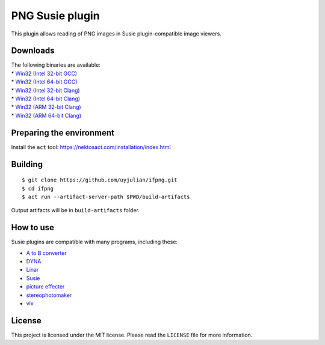 PNG Susie plugin
================

This plugin allows reading of PNG images in Susie plugin-compatible
image viewers.

Downloads
---------

| The following binaries are available:
| \* `Win32 (Intel 32-bit
  GCC) <https://github.com/uyjulian/ifpng/releases/latest/download/ifpng.intel32.gcc.7z>`__
| \* `Win32 (Intel 64-bit
  GCC) <https://github.com/uyjulian/ifpng/releases/latest/download/ifpng.intel64.gcc.7z>`__
| \* `Win32 (Intel 32-bit
  Clang) <https://github.com/uyjulian/ifpng/releases/latest/download/ifpng.intel32.clang.7z>`__
| \* `Win32 (Intel 64-bit
  Clang) <https://github.com/uyjulian/ifpng/releases/latest/download/ifpng.intel64.clang.7z>`__
| \* `Win32 (ARM 32-bit
  Clang) <https://github.com/uyjulian/ifpng/releases/latest/download/ifpng.arm32.clang.7z>`__
| \* `Win32 (ARM 64-bit
  Clang) <https://github.com/uyjulian/ifpng/releases/latest/download/ifpng.arm64.clang.7z>`__

Preparing the environment
-------------------------

Install the ``act`` tool: https://nektosact.com/installation/index.html

Building
--------

::

   $ git clone https://github.com/uyjulian/ifpng.git
   $ cd ifpng
   $ act run --artifact-server-path $PWD/build-artifacts

Output artifacts will be in ``build-artifacts`` folder.

How to use
----------

Susie plugins are compatible with many programs, including these:

- `A to B
  converter <http://www.asahi-net.or.jp/~KH4S-SMZ/spi/abc/index.html>`__
- `DYNA <https://hp.vector.co.jp/authors/VA004117/dyna.html>`__
- `Linar <http://hp.vector.co.jp/authors/VA015839/>`__
- `Susie <http://www.digitalpad.co.jp/~takechin/betasue.html#susie32>`__
- `picture
  effecter <http://www.asahi-net.or.jp/~DS8H-WTNB/software/index.html>`__
- `stereophotomaker <http://stereo.jpn.org/eng/stphmkr/>`__
- `vix <http://www.forest.impress.co.jp/library/software/vix/>`__

License
-------

This project is licensed under the MIT license. Please read the
``LICENSE`` file for more information.
